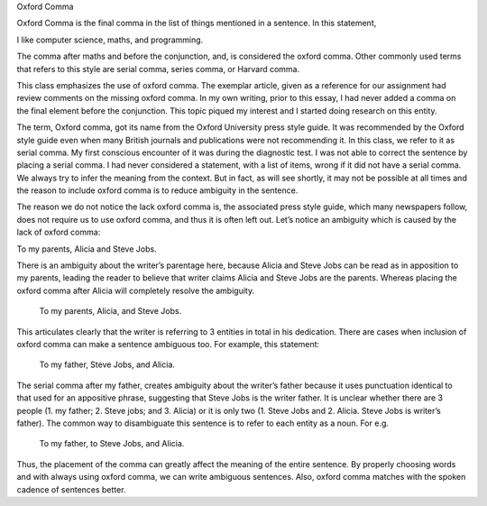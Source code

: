 .. title: oxford comma
.. slug: oxford-comma
.. date: 2015-08-17 07:26:52 UTC-07:00
.. tags: grammar
.. category:  assignment
.. link: 
.. description: 
.. type: text


Oxford Comma

Oxford Comma is the final comma in the list of things mentioned in a sentence.
In this statement,

I like computer science, maths, and programming.

The comma after maths and before the conjunction, and, is considered the oxford
comma. Other commonly used terms that refers to this style are serial comma,
series comma, or Harvard comma.

This class emphasizes the use of oxford comma. The exemplar article, given as a
reference for our assignment had review comments on the missing oxford comma. In
my own writing, prior to this essay, I had never added a comma on the final
element before the conjunction. This topic piqued my interest  and I started
doing research on this entity.

The term, Oxford comma, got its name from the Oxford University press style
guide. It was recommended by the Oxford style guide even when many British
journals and publications were not recommending it. In this class, we refer to
it as serial comma. My first conscious encounter of it was during the diagnostic
test. I was not able to correct the sentence by placing a serial comma. I had
never considered a statement, with a list of items, wrong if it did not have a
serial comma. We always try to infer the meaning from the context. But in fact,
as will see shortly, it may not be possible at all times and the reason to
include oxford comma is to reduce ambiguity in the sentence.

The reason we do not notice the lack oxford comma is, the associated press style
guide, which many newspapers follow, does not require us to use oxford comma,
and thus it is often left out.  Let’s notice an ambiguity which is caused by the
lack of oxford comma:

To my parents, Alicia and Steve Jobs.

There is an ambiguity about the writer’s parentage here, because Alicia and
Steve Jobs can be read as in apposition to my parents, leading the reader to
believe that writer claims Alicia and Steve Jobs are the parents.  Whereas
placing the oxford comma after Alicia will completely resolve the ambiguity.

			To my parents, Alicia, and Steve Jobs.


This articulates clearly that the writer is referring to 3 entities in total in
his dedication. There are cases when inclusion of oxford comma can make a
sentence ambiguous too. For example, this statement:

		To my father, Steve Jobs, and Alicia.

The serial comma after my father, creates ambiguity about the writer’s father
because it uses punctuation identical to that used for an appositive phrase,
suggesting that Steve Jobs is the writer father. It is unclear whether there are
3 people (1. my father; 2. Steve jobs; and 3. Alicia) or it is only two (1.
Steve Jobs and 2. Alicia. Steve Jobs is writer’s father). The common way  to
disambiguate this sentence is to refer to each entity as a noun. For e.g.

		To my father, to Steve Jobs, and Alicia.

Thus, the placement of the comma can greatly affect the meaning of the entire
sentence. By properly choosing words and with always using oxford comma, we can
write ambiguous sentences. Also, oxford comma matches with the spoken cadence of
sentences better.



